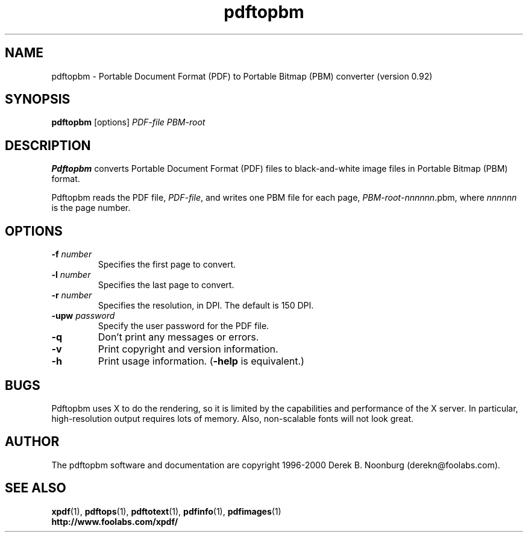 .\" Copyright 1998 Derek B. Noonburg
.TH pdftopbm 1 "03 Dec 2000"
.SH NAME
pdftopbm \- Portable Document Format (PDF) to Portable Bitmap (PBM)
converter (version 0.92)
.SH SYNOPSIS
.B pdftopbm
[options]
.I PDF-file PBM-root
.SH DESCRIPTION
.B Pdftopbm
converts Portable Document Format (PDF) files to black-and-white image
files in Portable Bitmap (PBM) format.
.PP
Pdftopbm reads the PDF file,
.IR PDF-file ,
and writes one PBM file for each page,
.IR PBM-root - nnnnnn .pbm,
where
.I nnnnnn
is the page number.
.SH OPTIONS
.TP
.BI \-f " number"
Specifies the first page to convert.
.TP
.BI \-l " number"
Specifies the last page to convert.
.TP
.BI \-r " number"
Specifies the resolution, in DPI.  The default is 150 DPI.
.TP
.BI \-upw " password"
Specify the user password for the PDF file.
.TP
.B \-q
Don't print any messages or errors.
.TP
.B \-v
Print copyright and version information.
.TP
.B \-h
Print usage information.
.RB ( \-help
is equivalent.)
.SH BUGS
Pdftopbm uses X to do the rendering, so it is limited by the
capabilities and performance of the X server.  In particular,
high-resolution output requires lots of memory.  Also, non-scalable
fonts will not look great.
.SH AUTHOR
The pdftopbm software and documentation are copyright 1996-2000 Derek
B. Noonburg (derekn@foolabs.com).
.SH "SEE ALSO"
.BR xpdf (1),
.BR pdftops (1),
.BR pdftotext (1),
.BR pdfinfo (1),
.BR pdfimages (1)
.br
.B http://www.foolabs.com/xpdf/
